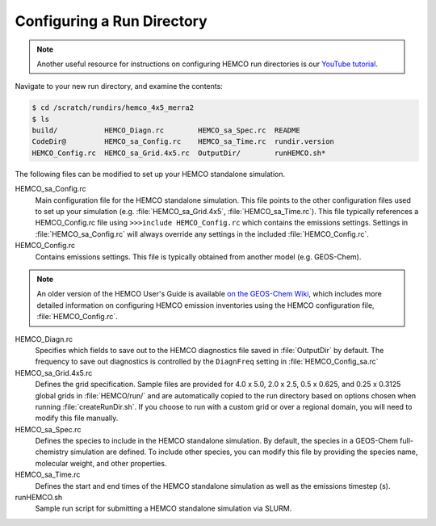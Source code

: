 

Configuring a Run Directory
===========================

.. note::
   Another useful resource for instructions on configuring HEMCO run directories is our `YouTube tutorial <https://www.youtube.com/watch?v=6Bup9V0ts6U&t=69s>`_.

Navigate to your new run directory, and examine the contents:

.. code-block:: console

   $ cd /scratch/rundirs/hemco_4x5_merra2
   $ ls
   build/           HEMCO_Diagn.rc        HEMCO_sa_Spec.rc  README
   CodeDir@         HEMCO_sa_Config.rc    HEMCO_sa_Time.rc  rundir.version
   HEMCO_Config.rc  HEMCO_sa_Grid.4x5.rc  OutputDir/        runHEMCO.sh*
   
The following files can be modified to set up your HEMCO standalone simulation.
   
HEMCO_sa_Config.rc
   Main configuration file for the HEMCO standalone simulation. This file points to the other 
   configuration files used to set up your simulation (e.g. :file:`HEMCO_sa_Grid.4x5`, 
   :file:`HEMCO_sa_Time.rc`). This file typically references a HEMCO_Config.rc file using
   :literal:`>>>include HEMCO_Config.rc` which contains the emissions settings. Settings in
   :file:`HEMCO_sa_Config.rc` will always override any settings in the included
   :file:`HEMCO_Config.rc`.

HEMCO_Config.rc
   Contains emissions settings. This file is typically obtained
   from another model (e.g. GEOS-Chem).

.. note::
   An older version of the HEMCO User's Guide is available `on the GEOS-Chem Wiki <http://wiki.seas.harvard.edu/geos-chem/index.php/The_HEMCO_User%27s_Guide>`_, which includes more detailed information on configuring HEMCO emission inventories using the HEMCO configuration file, :file:`HEMCO_Config.rc`.

HEMCO_Diagn.rc
   Specifies which fields to save out to the HEMCO diagnostics file saved in
   :file:`OutputDir` by default. The frequency to save out diagnostics is controlled 
   by the :literal:`DiagnFreq` setting in :file:`HEMCO_Config_sa.rc`
   
HEMCO_sa_Grid.4x5.rc
   Defines the grid specification. Sample files are provided for 4.0 x 5.0, 2.0 x 2.5,
   0.5 x 0.625, and 0.25 x 0.3125 global grids in :file:`HEMCO/run/` and are automatically copied
   to the run directory based on options chosen when running :file:`createRunDir.sh`. If
   you choose to run with a custom grid or over a regional domain, you will need to modify
   this file manually.

HEMCO_sa_Spec.rc
   Defines the species to include in the HEMCO standalone simulation. By default, the
   species in a GEOS-Chem full-chemistry simulation are defined. To include other species,
   you can modify this file by providing the species name, molecular weight, and other
   properties.

HEMCO_sa_Time.rc
   Defines the start and end times of the HEMCO standalone simulation as well as the emissions
   timestep (s).

runHEMCO.sh
   Sample run script for submitting a HEMCO standalone simulation via SLURM.
